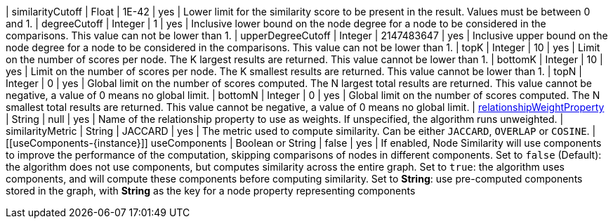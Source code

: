 | similarityCutoff                                                                 | Float   | 1E-42   | yes      | Lower limit for the similarity score to be present in the result.
Values must be between 0 and 1.
| degreeCutoff                                                                     | Integer | 1       | yes      | Inclusive lower bound on the node degree for a node to be considered in the comparisons.
This value can not be lower than 1.
| upperDegreeCutoff                                                                     | Integer | 2147483647       | yes      | Inclusive upper bound on the node degree for a node to be considered in the comparisons.
This value can not be lower than 1.
| topK                                                                             | Integer | 10      | yes      | Limit on the number of scores per node.
The K largest results are returned.
This value cannot be lower than 1.
| bottomK                                                                          | Integer | 10      | yes      | Limit on the number of scores per node.
The K smallest results are returned.
This value cannot be lower than 1.
| topN                                                                             | Integer | 0       | yes      | Global limit on the number of scores computed.
The N largest total results are returned.
This value cannot be negative, a value of 0 means no global limit.
| bottomN                                                                          | Integer | 0       | yes      | Global limit on the number of scores computed.
The N smallest total results are returned.
This value cannot be negative, a value of 0 means no global limit.
| xref:common-usage/running-algos.adoc#common-configuration-relationship-weight-property[relationshipWeightProperty] | String  | null    | yes      | Name of the relationship property to use as weights.
If unspecified, the algorithm runs unweighted.
| similarityMetric
| String | JACCARD       | yes      |  The metric used to compute similarity.
Can be either `JACCARD`, `OVERLAP` or `COSINE`.
| [[useComponents-{instance}]] useComponents                                       | Boolean or String | false   | yes
| If enabled, Node Similarity will use components to improve the performance of the computation, skipping comparisons of nodes in different components.
Set to `false` (Default): the algorithm does not use components, but computes similarity across the entire graph.
Set to `true`: the algorithm uses components, and will compute these components before computing similarity.
Set to *String*: use pre-computed components stored in the graph, with *String* as the key for a node property representing components
